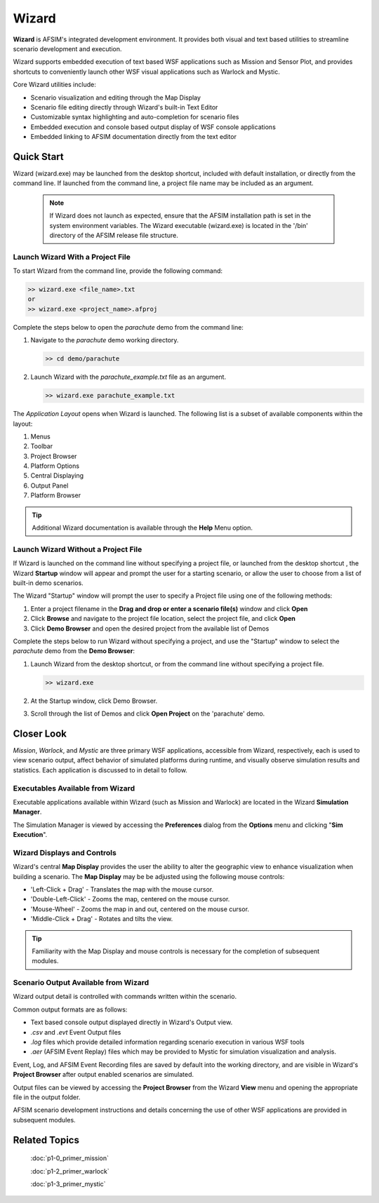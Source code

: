.. ****************************************************************************
.. CUI
..
.. The Advanced Framework for Simulation, Integration, and Modeling (AFSIM)
..
.. The use, dissemination or disclosure of data in this file is subject to
.. limitation or restriction. See accompanying README and LICENSE for details.
.. ****************************************************************************

Wizard
======

**Wizard** is AFSIM's integrated development environment. It provides both visual and text based utilities to streamline scenario development and execution.

Wizard supports embedded execution of text based WSF applications such as Mission and Sensor Plot, and provides shortcuts to conveniently launch other WSF visual applications such as Warlock and Mystic.

Core Wizard utilities include:

* Scenario visualization and editing through the Map Display
* Scenario file editing directly through Wizard's built-in Text Editor
* Customizable syntax highlighting and auto-completion for scenario files
* Embedded execution and console based output display of WSF console applications
* Embedded linking to AFSIM documentation directly from the text editor

Quick Start
-----------

Wizard (wizard.exe) may be launched from the desktop shortcut, included with default installation, or directly from the command line.
If launched from the command line, a project file name may be included as an argument.

   .. note ::

      If Wizard does not launch as expected, ensure that the AFSIM installation path is set in the system environment variables.  The Wizard executable (wizard.exe) is located in the '/bin' directory of the AFSIM release file structure.

Launch Wizard With a Project File
"""""""""""""""""""""""""""""""""

To start Wizard from the command line, provide the following command:

.. code-block::

   >> wizard.exe <file_name>.txt
   or
   >> wizard.exe <project_name>.afproj
   
Complete the steps below to open the *parachute* demo from the command line:

1. Navigate to the *parachute* demo working directory.
 
   .. code-block::
 
      >> cd demo/parachute
   
2. Launch Wizard with the *parachute_example.txt* file as an argument.

   .. code-block::

      >> wizard.exe parachute_example.txt
	  
The *Application Layout* opens when Wizard is launched.  The following list is a subset of available components within the layout:

1. Menus
2. Toolbar
3. Project Browser
4. Platform Options
5. Central Displaying
6. Output Panel
7. Platform Browser
	  
.. image:: ../images/wizard_project_open.png
   :scale: 20%
   :align: center
   
.. tip:: Additional Wizard documentation is available through the **Help** Menu option.
	 
.. image:: ../images/wizard_help.png
   :scale: 30%
   :align: center

Launch Wizard Without a Project File
""""""""""""""""""""""""""""""""""""
   
If Wizard is launched on the command line without specifying a project file, or launched from the desktop shortcut
, the Wizard **Startup** window will appear and prompt the user for a starting scenario, or allow the user to choose from a list of built-in demo scenarios.

The Wizard "Startup" window will prompt the user to specify a Project file using one of the following methods:

1. Enter a project filename in the **Drag and drop or enter a scenario file(s)** window and click **Open**
2. Click **Browse** and navigate to the project file location, select the project file, and click **Open**
3. Click **Demo Browser** and open the desired project from the available list of Demos

.. image:: ../images/wizard_project_startup.png
   :scale: 20%
   :align: center

Complete the steps below to run Wizard without specifying a project, and use the "Startup" window to select the *parachute* demo from the **Demo Browser**:

1. Launch Wizard from the desktop shortcut, or from the command line without specifying a project file.

   .. code-block::

      >> wizard.exe

2. At the Startup window, click Demo Browser.
   
3. Scroll through the list of Demos and click **Open Project** on the 'parachute' demo.

.. image:: ../images/wizard_parachute_demo_2.png
   :scale: 25%
   :align: center

Closer Look
-----------

`Mission`, `Warlock`, and `Mystic` are three primary WSF applications, accessible from Wizard, respectively, each is used to view scenario output, 
affect behavior of simulated platforms during runtime, and visually observe simulation results and statistics. Each application is discussed to in detail to follow.

Executables Available from Wizard
"""""""""""""""""""""""""""""""""

Executable applications available within Wizard (such as Mission and Warlock) are located in the Wizard **Simulation Manager**.

The Simulation Manager is viewed by accessing the **Preferences** dialog from the **Options** menu and clicking "**Sim Execution**".

.. image:: ../images/wizard_preferences_sim.png
   :scale: 25%
   :align: center

Wizard Displays and Controls
""""""""""""""""""""""""""""

Wizard's central **Map Display** provides the user the ability to alter the geographic view to enhance visualization when building a scenario. The **Map Display** may be be adjusted using the following mouse controls:

* 'Left-Click + Drag' - Translates the map with the mouse cursor.
* 'Double-Left-Click' - Zooms the map, centered on the mouse cursor.
* 'Mouse-Wheel' - Zooms the map in and out, centered on the mouse cursor.
* 'Middle-Click + Drag' - Rotates and tilts the view.

.. image:: ../images/wizard_map_display_controls.png
   :scale: 35%
   :align: center

.. tip:: Familiarity with the Map Display and mouse controls is necessary for the completion of subsequent modules.

Scenario Output Available from Wizard
"""""""""""""""""""""""""""""""""""""

Wizard output detail is controlled with commands written within the scenario.

Common output formats are as follows:

* Text based console output displayed directly in Wizard's Output view.
* `.csv` and `.evt` Event Output files
* `.log` files which provide detailed information regarding scenario execution in various WSF tools
* `.aer` (AFSIM Event Replay) files which may be provided to Mystic for simulation visualization and analysis. 

Event, Log, and AFSIM Event Recording files are saved by default into the working directory, 
and are visible in Wizard's **Project Browser** after output enabled scenarios are simulated.

Output files can be viewed by accessing the **Project Browser** from the Wizard **View** menu and opening the appropriate file in the output folder.
  
.. image:: ../images/wizard_project_browser_parachute_1.png
   :height: 200
   :width: 250
   :align: center
   
AFSIM scenario development instructions and details concerning the use of other WSF applications are provided in subsequent modules.

Related Topics
--------------

   :doc:`p1-0_primer_mission`
   
   :doc:`p1-2_primer_warlock`
   
   :doc:`p1-3_primer_mystic`
   
